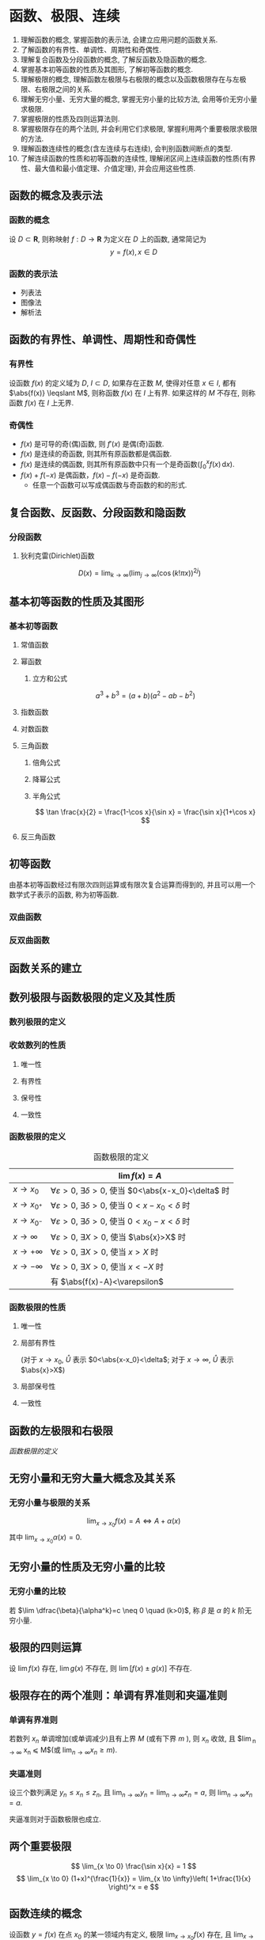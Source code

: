 #+LATEX_HEADER: \usepackage{mathtools, amsthm, booktabs, physics}
#+LATEX_HEADER: \renewcommand\arraystretch{1.5}
#+LATEX_HEADER: \theoremstyle{definition} \newtheorem{definition}{定义}[section]
#+LATEX_HEADER: \theoremstyle{plain} \newtheorem{theorem}{定理}[section]
#+LATEX_HEADER: \theoremstyle{plain} \newtheorem*{deduction}{推论}
#+LATEX_HEADER: \theoremstyle{remark} \newtheorem{remark}{注释}[section]
#+LATEX_HEADER: \DeclareMathOperator{\lcm}{lcm}

#+PROPERTY: ex

* 函数、极限、连续
1. 理解函数的概念, 掌握函数的表示法, 会建立应用问题的函数关系.
2. 了解函数的有界性、单调性、周期性和奇偶性.
3. 理解复合函数及分段函数的概念, 了解反函数及隐函数的概念.
4. 掌握基本初等函数的性质及其图形, 了解初等函数的概念.
5. 理解极限的概念, 理解函数左极限与右极限的概念以及函数极限存在与左极限、右极限之间的关系.
6. 理解无穷小量、无穷大量的概念, 掌握无穷小量的比较方法, 会用等价无穷小量求极限.
7. 掌握极限的性质及四则运算法则.
8. 掌握极限存在的两个法则, 并会利用它们求极限, 掌握利用两个重要极限求极限的方法.
9. 理解函数连续性的概念(含左连续与右连续), 会判别函数间断点的类型.
10. 了解连续函数的性质和初等函数的连续性, 理解闭区间上连续函数的性质(有界性、最大值和最小值定理、介值定理), 并会应用这些性质.

** 函数的概念及表示法
*** 函数的概念
设 $D \subset \mathbf{R}$, 则称映射 $f:D \to \mathbf{R}$ 为定义在 $D$ 上的函数, 通常简记为
\[ y=f(x), x \in D \]

*** 函数的表示法
- 列表法
- 图像法
- 解析法

** 函数的有界性、单调性、周期性和奇偶性
*** 有界性
设函数 $f(x)$ 的定义域为 $D$, $I \subset D$, 如果存在正数 $M$, 使得对任意 $x \in I$, 
都有 $\abs{f(x)} \leqslant M$, 则称函数 $f(x)$ 在 $I$ 上有界. 如果这样的 $M$ 不存在, 
则称函数 $f(x)$ 在 $I$ 上无界.

*** 奇偶性
- $f(x)$ 是可导的奇(偶)函数, 则 $f'(x)$ 是偶(奇)函数.
- $f(x)$ 是连续的奇函数, 则其所有原函数都是偶函数.
- $f(x)$ 是连续的偶函数, 则其所有原函数中只有一个是奇函数($\int_0^x f(x)\,\mathrm{d}x$).
- $f(x)+f(-x)$ 是偶函数，$f(x)-f(-x)$ 是奇函数.
  - 任意一个函数可以写成偶函数与奇函数的和的形式.

** 复合函数、反函数、分段函数和隐函数
*** 分段函数
**** 狄利克雷(Dirichlet)函数
\[ D(x)=\lim _{k \to \infty}\left(\lim _{j \to \infty}(\cos (k ! \pi x))^{2 j}\right) \]

** 基本初等函数的性质及其图形
*** 基本初等函数
**** 常值函数
**** 幂函数
***** 立方和公式
\[ a^3+b^3 = (a+b)(a^2-ab-b^2) \]

**** 指数函数
**** 对数函数
**** 三角函数
\begin{align*}
\sin(A+B) &= \sin(A) \cos(B) + \cos(A) \sin(B) \\
\cos(A+B) &= \cos(A) \cos(B) - \sin(A) \sin(B)
\end{align*}

***** 倍角公式
\begin{align*}
\sin 2x &= 2 \sin x \cos x \\
\cos 2x &= \cos^2 x - \sin^2 x \\
&= 2 \cos^2 x - 1 \\
&= 1 - 2\sin^2 x
\end{align*}

***** 降幂公式
\begin{align*}
\sin^2 x &= \frac{1}{2} (1 - \cos 2x) \\
\cos^2 x &= \frac{1}{2} (1 + \cos 2x)
\end{align*}

***** 半角公式
\[ \tan \frac{x}{2} = \frac{1-\cos x}{\sin x} = \frac{\sin x}{1+\cos x} \]

**** 反三角函数

** 初等函数
由基本初等函数经过有限次四则运算或有限次复合运算而得到的, 并且可以用一个数学式子表示的函数, 称为初等函数.
*** 双曲函数
\begin{align*}
\sinh x &= \frac{e^x-e^{-x}}{2} \\
\cosh x &= \frac{e^x+e^{-x}}{2}
\end{align*}

\begin{align*}
\sinh(x+y) &= \sinh x \cosh y + \cosh x \sinh y \\
\cosh(x+y) &= \cosh x \cosh y + \sinh x \sinh y
\end{align*}

*** 反双曲函数
\begin{align*}
\asin x &= \ln(x+\sqrt{x^2+1}) \qc x \in (- \infty, + \infty) \\
\acos x &= \ln(x+\sqrt{x^2-1}) \qc x \in [1, + \infty) \\
\atan x &= \frac{1}{2} \ln \frac{1+x}{1-x} \qc x \in (-1,1)
\end{align*}

** 函数关系的建立
** 数列极限与函数极限的定义及其性质
*** 数列极限的定义
\begin{definition}
给定数列 ${x_n}$, $a$ 为常数, 如果对于任意 $\varepsilon > 0$, 存在正整数 $N$, 当 $n>N$ 时, 有
\[ \abs{x_n-a} <\varepsilon \]
则称数列 ${x_n}$ 以 $a$ 为极限, 或称数列 ${x_n}$ 收敛于 $a$, 记为
\[ \lim_{n \to \infty} x_n = a \qq{或} x_n \to a (n \to \infty) \]
\end{definition}

*** 收敛数列的性质
**** 唯一性
**** 有界性
**** 保号性
**** 一致性
\begin{theorem}[收敛数列与其子数列的关系]
如果数列 ${x_n}$ 收敛于 $a$, 那么它的任一子数列也收敛, 且极限也是 $a$.
\end{theorem}

*** 函数极限的定义
\begin{definition}
设函数 $f(x)$ 在点 $x_0$ 的某去心邻域内有定义, A 为一个常数, 如果对于任意 $\varepsilon > 0$, 存在 $\delta > 0$,
使得当 $0<\abs{x-x_0}<\delta$ 时, 有 
\[ \abs{f(x)-A}<\varepsilon \]
则称函数 $f(x)$ 当 $x \to x_0$ 时以 $A$ 为极限, 记为
\[ \lim_{x \to x_0} f(x) = A \qq{或} f(x) \to A \quad (x \to x_0) \]
\end{definition}

#+CAPTION: 函数极限的定义
#+ATTR_LATEX: :float nil :booktabs t :center t
|                 | $\lim f(x) = A$                                                              |
|-----------------+------------------------------------------------------------------------------|
| $x \to x_0$     | $\forall \varepsilon >0$, $\exists \delta>0$, 使当 $0<\abs{x-x_0}<\delta$ 时 |
| $x \to x_{0^+}$ | $\forall \varepsilon >0$, $\exists \delta>0$, 使当 $0<x-x_0<\delta$ 时       |
| $x \to x_{0^-}$ | $\forall \varepsilon >0$, $\exists \delta>0$, 使当 $0<x_0-x<\delta$ 时       |
| $x \to \infty$  | $\forall \varepsilon >0$, $\exists X>0$, 使当 $\abs{x}>X$ 时                 |
| $x \to +\infty$ | $\forall \varepsilon >0$, $\exists X>0$, 使当 $x>X$ 时                       |
| $x \to -\infty$ | $\forall \varepsilon >0$, $\exists X>0$, 使当 $x<-X$ 时                      |
|-----------------+------------------------------------------------------------------------------|
|                 | 有 $\abs{f(x)-A}<\varepsilon$                                                |

*** 函数极限的性质
**** 唯一性

**** 局部有界性
\begin{theorem}
若 $\lim f(x) = A$, 则存在 $\mathring{U}$, 在 $\mathring{U}$ 内 $f(x)$ 有界.
\end{theorem}
(对于 $x \to x_0$, $\mathring{U}$ 表示 $0<\abs{x-x_0}<\delta$; 对于 $x \to \infty$, $\mathring{U}$ 表示 $\abs{x}>X$)

**** 局部保号性
\begin{theorem}
若 $\lim f(x) = A>B$, 则存在 $\mathring{U}$, 在 $\mathring{U}$ 内 $f(x)>B$.
\end{theorem}

\begin{deduction}
若存在 $\mathring{U}$, 在 $\mathring{U}$ 内 $f(x) \geqslant B$, 且 $\lim f(x) = A$, 则 $A \geqslant B$.
\end{deduction}

**** 一致性
\begin{theorem}[函数极限与数列极限的关系]
如果极限 $\lim_{x \to x_0}f(x)$ 存在, ${x_n}$ 为函数 $f(x)$ 的定义域内任一收敛于 $x_0$ 的数列,
且满足: $x_n \neq x_0 (n \in N_+)$, 那么相应的函数值数列 ${f(x_n)}$ 必收敛, 且 $\lim_{n \to +\infty} f(x_n) = \lim_{x \to x_0} f(x)$.
\end{theorem}

** 函数的左极限和右极限
[[函数极限的定义]]

** 无穷小量和无穷大量大概念及其关系
*** 无穷小量与极限的关系
\[
\lim_{x \to x_0} f(x) = A \Leftrightarrow A + \alpha(x)
\]
其中 $\lim_{x \to x_0} \alpha(x) = 0$.

** 无穷小量的性质及无穷小量的比较
*** 无穷小量的比较
若 $\lim \dfrac{\beta}{\alpha^k}=c \neq 0 \quad (k>0)$, 称 $\beta$ 是 $\alpha$ 的 $k$ 阶无穷小量.

** 极限的四则运算
设 $\lim f(x)$ 存在, $\lim g(x)$ 不存在, 则 $\lim[f(x) \pm g(x)]$ 不存在.

** 极限存在的两个准则：单调有界准则和夹逼准则
*** 单调有界准则
若数列 ${x_n}$ 单调增加(或单调减少)且有上界 $M$ (或有下界 $m$ ), 则 $x_n$ 收敛,
且 $\lim_{n \to \infty} x_n \leqslant M$(或 $\lim_{n \to \infty} x_n \geqslant m$).

*** 夹逼准则
设三个数列满足 $y_n \leqslant x_n \leqslant z_n$, 且 $\lim_{n \to \infty} y_n = \lim_{n \to \infty} z_n = a$, 则 $\lim_{n \to \infty} x_n = a$.

夹逼准则对于函数极限也成立.

** 两个重要极限
\[ \lim_{x \to 0} \frac{\sin x}{x} = 1 \]
\[ \lim_{x \to 0} (1+x)^{\frac{1}{x}} = \lim_{x \to \infty}\left( 1+\frac{1}{x} \right)^x = e \]

** 函数连续的概念
设函数 $y=f(x)$ 在点 $x_0$ 的某一领域内有定义, 极限 $\lim_{x \to x_0}f(x)$ 存在, 且 $\lim_{x \to x_0}f(x) = f(x_0)$,
则称函数 $y=f(x)$ 在点 $x_0$ 处连续, 并称 $x_0$ 是 $f(x)$ 的连续点.

** 函数间断点的类型
*** 第一类间断点
$f(x_0 + 0)$ 与 $f(x_0 - 0)$ 都存在
- 可去间断点 :: $f(x_0 + 0) = f(x_0 - 0)$
- 跳跃间断点 :: $f(x_0 + 0) \neq f(x_0 - 0)$
*** 第二类间断点
$f(x_0 + 0)$ 与 $f(x_0 - 0)$ 至少有一个不存在
- 无穷间断点 :: $f(x_0 + 0)$ 与 $f(x_0 - 0)$ 至少有一个为 $\infty$
- 振荡间断点 :: $f(x_0 + 0)$ 与 $f(x_0 - 0)$ 至少有一个上下振荡

** 初等函数的连续性
一切初等函数在其定义区间内都连续.

** 闭区间上连续函数的性质
设 $f(x)$ 在 $[a,b]$ 上连续, 则
1. (有界性定理) $f(x)$ 在 $[a,b]$ 上有界.
2. (最值定理) 存在 $\xi_1, \xi_2 \in [a,b]$, 使 \[ f(\xi_1) = M = \max_{x \in [a,b]}f(x), \quad f(\xi_2) = m = \min_{x \in [a,b]} f(x) \]
3. (介值定理) 对于任意 $\mu: m \leqslant \mu \leqslant M$, 存在 $\xi \in [a,b]$, 使 $f(\xi)=\mu$.
特别地, 若 $f(a)f(b)<0$, 则存在 $\xi \in (a,b)$, 使 $f(\xi)=0$.

** *常用极限
\[ \lim _{n\to\infty} \sqrt[n]{a^n_1+a^n_2+\cdots+a^n_m} = \max \qty{a_i} \]

* 一元函数微分学
1. 理解导数和微分的概念, 理解导数与微分的关系, 理解导数的几何意义, 会求平面曲线的切线方程和法线方程, 了解导数的物理意义, 会用导数描述一些物理量, 理解函数的可导性与连续性之间的关系.
2. 掌握导数的四则运算法则和复合函数的求导法则, 掌握基本初等函数的导数公式. 了解微分的四则运算法则和一阶微分形式的不变性, 会求函数的微分.
3. 了解高阶导数的概念, 会求简单函数的高阶导数.
4. 会求分段函数的导数, 会求隐函数和有参数方程所确定的函数以及反函数的导数.
5. 理解并会用罗尔(Rolle)定理、拉格朗日(Lagrange)中值定理和泰勒(Taylor)定理, 了解并会用柯西(Cauchy)中值定理.
6. 掌握用洛必达法则求未定式极限的方法.
7. 理解函数的极值概念, 掌握用导数判断函数的单调性和求函数极值的方法, 掌握函数最大值和最小值的求法及其应用.
8. 会用导数判断函数图形的凹凸性, 会求函数图形的拐点以及水平、铅直和斜渐近线, 会描绘函数的图形.
9. 了解曲率、曲率圆与曲率半径的概念, 会计算曲率和曲率半径.

** 导数和微分的概念
*** 导数的定义
\begin{definition}
设函数 $f(x)$ 在 $U(x_0)$ 内有定义, 若极限
\[ \lim_{\Delta x \to 0} \frac{\Delta y}{\Delta x} = \lim_{\Delta x \to 0} \frac{f(x_0+\Delta x) - f(x_0)}{\Delta x} \]
存在, 则称函数 $f(x)$ 在点 $x=x_0$ 处可导,并称这个极限为 $f(x)$ 在点 $x_0$ 处的导数,
记为 $f'(x_0)$ 或 $\eval{\dv{y}{x}}_{x=x_0}$ 等.
\end{definition}

导数定义的等价形式:
\[
f'(x_0) = \lim_{h \to 0} \frac{f(x_0)+h - f(x_0)}{h} = \lim_{x \to x_0} \frac{f(x) - f(x_0)}{x - x_0}
\]

*** 微分的定义
\begin{definition}
设函数 $f(x)$ 在 $U(x_0)$ 内有定义, $x_0+\Delta x \in U(x_0)$, 如果
\[ \Delta y = f(x_0+\Delta x) - f(x_0) = A \Delta x + o(\Delta x), \]
则称函数 $f(x)$ 在点 $x=x_0$ 处可微,
称 $\dd{y} = A \Delta x$ 为 $f(x)$ 在点 $x=x_0$ 处的微分.
\end{definition}

** 导数的几何意义和物理意义
** 函数的可导性与连续性之间的关系
可导 $\Rightarrow$ 连续

** 平面曲线的切线和法线
** 导数和微分的四则运算
** 基本初等函数的导数
\begin{align*}
  (\arcsin x)' &= \frac{1}{\sqrt{1-x^2}} & (\arctan x)' &= \frac{1}{1+x^2}  \\
  (\arccos x)' &= -\frac{1}{\sqrt{1-x^2}} & (\arccot x)' &= -\frac{1}{1+x^2}
\end{align*}

** 复合函数、反函数、隐函数以及参数方程所确定的函数的微分法
*** 复合函数的导数
\begin{align*}
{f[g(x)]}' &= \dv{\{f[g(x)]\}}{x} \\
f'[g(x)] &= \dv{\{f[g(x)]\}}{[g(x)]}
\end{align*}

** 高阶导数
*** 运算法则
**** 莱布尼茨(Leibniz)公式
\[ (uv)^{(n)} = \sum_{k=0}^n \mathrm{C}_n^k u^{(n-k)} v^{(k)} \]

参考二项式定理(binomial theorem):
\[ (x+y)^n = \sum_{k=0}^n \mathrm{C}_n^k x^{n-k} y^k \]

其中 $\mathrm{C}_n^k = \frac{n!}{k!(n-k)!}$

*** 常用的 $n$ 阶导数公式
\begin{align*}
(\sin x)^{(n)} &= \sin(x+\frac{n \pi}{2}) & \left( \frac{1}{ax+b} \right)^{(n)} &= (-1)^n \frac{a^n n!}{(ax+b)^{n+1}} \\
(\cos x)^{(n)} &= \cos(x+\frac{n \pi}{2}) & [\ln(ax+b)]^{(n)} &= (-1)^{n-1} \frac{a^n (n-1)!}{(ax+b)^n}
\end{align*}

*** 由参数方程所确定的函数的二阶导数
设 $\begin{cases} x=x(t), \\ y=y(t). \end{cases}$ $x(t)$ 和 $y(t)$ 可导, 且 $x'(t) \neq 0$, 则
\[ \dv[2]{y}{x} = \dv{t}(\frac{y'_t}{x'_t}) \dv{t}{x} = \frac{y''_{tt} x'_t - y'_t x''_{tt}}{(x'_t)^3} \]

*** 反函数的二阶导数
设 $y=f(x)$ 二阶可导, 记 $f'(x) = y'_x$, 记其反函数 $x=\varphi(y)$ 的导数 $\varphi'(y) = x'_y \neq 0$, 则有
\[
y''_{xx} = \dv[2]{y}{x} = \dv{\dv{y}{x}}{x}
= \dv{\frac{1}{x'_y}}{y} \dv{y}{x}
= - \frac{x''_{yy}}{(x'_y)^2} \frac{1}{x'_y}
= -\frac{x''_{yy}}{(x'_y)^3}
\]

** 一阶微分形式的不变性
对 $y=f(u)$, 不论 $u$ 是自变量还是中间变量, 均有 $\dd{y} = f'(u) \dd{u}$.

** 微分中值定理
*** 费马(Fermat)定理
\begin{theorem}[费马引理]
设函数 $f(x)$ 在点 $x_0$ 的某领域 $U(x_0)$ 内有定义, 并且在 $x_0$ 处可导, 如果对任意的 $x \in U(x_0)$, 有
$f(x) \leqslant f(x_0)$ (或 $f(x) \geqslant f(x_0)$), 则 $f'(x_0) = 0$.
\end{theorem}

*** 罗尔(Rolle)定理
\begin{theorem}
设 $f(x)$ 在 $[a,b]$ 上连续, 在 $(a,b)$ 内可导, 且 $f(a)=f(b)$, 则存在 $\xi \in (a,b)$, 使
\[ f'(\xi) = 0 \]
\end{theorem}

*** 拉格朗日(Lagrange)中值定理
:PROPERTIES:
:ex:       2018-9
:END:
\begin{theorem}
设 $f(x)$ 在 $[a,b]$ 上连续, 在 $(a,b)$ 内可导, 则存在 $\xi \in (a,b)$, 使
\[ f(b)-f(a) = f'(\xi)(b-a) \]
\end{theorem}

*** 柯西(Cauchy)中值定理
\begin{theorem}
设 $f(x), g(x)$ 在 $[a,b]$ 上连续, 在 $(a,b)$ 内可导, 且 $g'(x) \neq 0$, 则存在 $\xi \in (a,b)$, 使
\[ \frac{f(b)-f(a)}{g(b)-g(a)} = \frac{f'(\xi)}{g'(\xi)} \]
\end{theorem}

*** 泰勒(Taylor)公式                                                :drill:
SCHEDULED: <2019-11-17 Sun>
:PROPERTIES:
:ID:       D9A7C860-C44E-478F-A5B6-95FE36F5A6A1
:DRILL_LAST_INTERVAL: 8.2681
:DRILL_REPEATS_SINCE_FAIL: 3
:DRILL_TOTAL_REPEATS: 4
:DRILL_FAILURE_COUNT: 1
:DRILL_AVERAGE_QUALITY: 2.75
:DRILL_EASE: 2.08
:DRILL_LAST_QUALITY: 3
:DRILL_LAST_REVIEWED: [2019-11-09 Sat 17:45]
:END:
\[ f(x)=\sum_{n=0}^N \frac{f^{(n)}(a)}{n!}(x-a)^n + R_n(x) \]

- 拉格朗日余项 :: $R_n(x)=\frac{f^{(n+1)}(\xi)}{(n+1)!}(x-a)^{n+1}$, $\xi$ 介于 $x$ 和 $a$ 之间.

- 佩亚诺(Peano)余项 :: $R_n(x)=o(x^n)$

#+CAPTION: 几个常用的麦克劳林(Maclaurin)展开式 (省略余项)
#+ATTR_LATEX: :float nil :booktabs t :center t
|    $f(x)$    | $f(0)$ | $f'(0)x$ | $\frac{f''(0)}{2!}x^2$ |   $\frac{f'''(0)}{3!}x^3$   |                    $n^{\mathrm{th}}$                     |
|--------------+--------+----------+------------------------+-----------------------------+----------------------------------------------------------|
|      /       |   <    |          |                        |              >              |                            <                             |
|     <c>      |  <c>   |   <c>    |          <c>           |             <c>             |                           <c>                            |
|    $e^x$     |  $1$   |   $x$    |   $\frac{1}{2!}x^2$    |      $\frac{1}{3!}x^3$      |                    $\frac{1}{n!}x^n$                     |
|  $\cos{x}$   |  $1$   |          |   $-\frac{1}{2!}x^2$   |                             |              $(-1)^n\frac{1}{(2n)!}x^{2n}$               |
|  $\sin{x}$   |        |   $x$    |                        |     $-\frac{1}{3!}x^3$      |          $(-1)^{n-1}\frac{1}{(2n-1)!}x^{2n-1}$           |
| $\arcsin{x}$ |        |   $x$    |                        |      $\frac{1}{3!}x^3$      |               $\frac{1}{(2n-1)!}x^{2n-1}$                |
|  $\tan{x}$   |        |   $x$    |                        |      $\frac{1}{3}x^3$       | $(-1)^{n-1}\frac{2^{2n}(2^{2n}-1)B_{2n}}{(2n)!}x^{2n-1}$ |
| $\arctan{x}$ |        |   $x$    |                        |      $-\frac{1}{3}x^3$      |              $(-1)^n\frac{1}{2n-1}x^{2n-1}$              |
|  $\ln(1+x)$  |        |   $x$    |   $-\frac{1}{2}x^2$    |      $\frac{1}{3}x^3$       |                $(-1)^{n-1}\frac{1}{n}x^n$                |
|  $(1+x)^m$   |  $1$   |   $mx$   | $\frac{m(m-1)}{2!}x^2$ | $\frac{m(m-1)(m-2)}{3!}x^3$ |            $\frac{m(m-1)\dots(m-n+1)}{n!}x^n$            |

[[http://mathworld.wolfram.com/MaclaurinSeries.html][其他公式查询]]

** 洛必达(L' Hospital)法则
设在自变量的同一变化过程中, $\lim f(x) = 0 (\text{或} \infty)$, $\lim g(x) = 0 (\text{或} \infty)$,
且 $f(x), g(x)$ 可导, $g'(x) \neq 0$, $\lim \frac{f'(x)}{g'(x)} = A (\text{或} \infty)$, 则
\[ \lim \frac{f(x)}{g(x)} = \lim \frac{f'(x)}{g'(x)} = A (\text{或} \infty) \]
** 函数单调性的判别
** 函数的极值
*** 函数取得极值的条件                                              :drill:
SCHEDULED: <2019-11-13 Wed>
:PROPERTIES:
:ID:       876376B1-A998-4BCB-9DAF-BAD1B61734A3
:DRILL_LAST_INTERVAL: 3.725
:DRILL_REPEATS_SINCE_FAIL: 2
:DRILL_TOTAL_REPEATS: 3
:DRILL_FAILURE_COUNT: 1
:DRILL_AVERAGE_QUALITY: 2.667
:DRILL_EASE: 2.22
:DRILL_LAST_QUALITY: 3
:DRILL_LAST_REVIEWED: [2019-11-09 Sat 23:39]
:END:

- 必要条件 :: 设 $f(x)$ 在点 $x_0$ 处取得极值, 且 $f'(x_0)$ 存在, 则 $f'(x_0)=0$.

- 第一充分条件 :: 设 $f(x)$ 在点 $x_0$ 处连续, 在 $\mathring{U}(x_0)$ 内可导.
  1. 若在 $x_0$ 的左侧邻域内 $f'(x)>0$, 右侧邻域内 $f'(x)<0$, 则 $f(x_0)$ 为极大值.
  2. 若在 $x_0$ 的左侧邻域内 $f'(x)<0$, 右侧邻域内 $f'(x)>0$, 则 $f(x_0)$ 为极小值.
  3. 若 $x \in \mathring{U}(x_0)$ 时, $f'(x)$ 的符号保持不变, 则 $f(x)$ 在 $x_0$ 处没有极值.

- 第二充分条件 :: 设 $f(x)$ 在点 $x_0$ 处 $n$ 阶可导, 且 
  \[ f'(x_0) = f''(x_0) = \cdots = f^{(n-1)}(x_0) = 0, f^{(n)}(x_0) \neq 0 (n \geqslant 2) \]
  1. 若 $n$ 为偶数, 且 $f^{(n)}(x_0)<0$, 则 $f(x_0)$ 为极大值.
  2. 若 $n$ 为偶数, 且 $f^{(n)}(x_0)>0$, 则 $f(x_0)$ 为极小值.
  3. 若 $n$ 为奇数, 则 $f(x_0)$ 不是极值.

** 函数图形的凹凸性、拐点及渐近线
*** 拐点的判别方法                                                  :drill:
SCHEDULED: <2019-11-13 Wed>
:PROPERTIES:
:ID:       605F18CB-C0FA-4A1C-B855-6943C07061A8
:DRILL_LAST_INTERVAL: 3.725
:DRILL_REPEATS_SINCE_FAIL: 2
:DRILL_TOTAL_REPEATS: 3
:DRILL_FAILURE_COUNT: 1
:DRILL_AVERAGE_QUALITY: 2.667
:DRILL_EASE: 2.22
:DRILL_LAST_QUALITY: 3
:DRILL_LAST_REVIEWED: [2019-11-09 Sat 23:39]
:END:

- 必要条件 :: 设 $(x_0, f(x_0))$ 是曲线 $y=f(x)$ 的拐点, 且 $f''(x)$ 存在, 则 $f''(x_0)=0$.

- 第一充分条件 :: 设 $f(x)$ 在点 $x_0$ 处连续, 在 $\mathring{U}(x_0)$ 内二阶可导.
  若在点 $x_0$ 的左右邻域内 $f''(x)$ 反号, 则 $(x_0, f(x_0))$ 是曲线 $y=f(x)$ 的拐点.

- 第二充分条件 :: 设 $f(x)$ 在点 $x_0$ 处 $n$ 阶可导, $n \geqslant 2$, $n$ 为奇数, 且
  \[ f''(x_0) = \cdots = f^{(n-1)}(x_0) = 0, f^{(n)}(x_0) \neq 0 \]
  则 $(x_0, f(x_0))$ 是曲线 $y=f(x)$ 的拐点.

*** 曲线的渐近线
- 水平渐近线 :: 若 $\lim_{x \to \pm \infty} f(x) = a$, 则 $y=a$ 是曲线 $y=f(x)$ 的水平渐近线.
- 铅直渐近线 :: 若 $\lim_{x \to x_0^{\pm}} f(x) = \infty$, 则 $x=x_0$ 是曲线 $y=f(x)$ 的铅直渐近线.
- 斜渐近线 :: $y=ax+b$ 是曲线 $y=f(x)$ 的斜渐近线当且仅当
  \[ \lim_{x \to \pm \infty} \frac{f(x)}{x} = a, \lim_{x \to \pm \infty} [f(x) - ax] = b \]

** 函数图形的描绘
** 函数的最大值与最小值
设 $f(x)$ 在 $[a,b]$ 上连续, 可用如下步骤求 $f(x)$ 在 $[a,b]$ 上的最值:
1. 求出 $f(x)$ 在 $(a,b)$ 内的驻点和不可导点, 并计算相应的函数值
2. 求出 $f(x)$ 在区间端点的函数值
3. 比较 1. 和 2. 中的函数值, 最大者为最大值, 最小者为最小值.

** 弧微分
\[
\dd{s} = \sqrt{1+y'^2} \dd{x}
\]

** 曲率的概念                                                        :drill:
SCHEDULED: <2019-11-13 Wed>
:PROPERTIES:
:ID:       07E4421C-D08B-49B1-9F66-BE9FAFBE35B7
:ex:       2018-12
:DRILL_LAST_INTERVAL: 3.86
:DRILL_REPEATS_SINCE_FAIL: 2
:DRILL_TOTAL_REPEATS: 1
:DRILL_FAILURE_COUNT: 0
:DRILL_AVERAGE_QUALITY: 3.0
:DRILL_EASE: 2.36
:DRILL_LAST_QUALITY: 3
:DRILL_LAST_REVIEWED: [2019-11-09 Sat 23:38]
:END:
\[
K = \lim_{\Delta s \to 0} \abs{\frac{\Delta \alpha}{\Delta s}} = \abs{\dv{\alpha}{s}} 
= \frac{\frac{\Delta s}{a}}{\Delta s} = \frac{1}{a}
\]

由 $\tan \alpha = y'$, 所以 \[ \sec^2 \alpha \dv{\alpha}{x} = y'' \]
\[ \dv{\alpha}{x} = \frac{y''}{1+\tan^2 \alpha} = \frac{y''}{1+y'^2} \]

\[ K = \abs{\dv{\alpha}{s}} = \abs{\frac{\dv{\alpha}{x}}{\dv{s}{x}}} = \frac{\abs{y''}}{(1+y'^2)^{\frac{3}{2}}} \]

设曲线由参数方程 $\begin{cases} x=\varphi(t), \\ y=\psi(t). \end{cases}$ 给出, 
则可利用[[由参数方程所确定的函数的二阶导数][由参数方程所确定的函数的求导法]], 求出 $y'_x$ 和 $y''_x$, 代入上式得
\[ K = \frac{\abs{\psi''(t) \varphi'(t) - \psi'(t) \varphi''(t)}}{[\varphi'^2(t) + \psi'^2(t)]^{\frac{3}{2}}} \]

** 曲率圆与曲率半径
- 曲率半径 :: \[ \rho = \frac{1}{K} \]
- 曲率圆 ::
\[
(X-\alpha )^{2}+(Y-\beta )^{2}=R^{2} \qlet
\alpha =x-\dfrac {y'(1+y'^{2})}{y''} \qc
\beta =y+\dfrac {1+y'^{2}}{y''}
\]

** *微分学的应用
*** 零点问题
*** 微分不等式
**** 经典不等式                                                    :drill:
SCHEDULED: <2019-10-25 Fri>
:PROPERTIES:
:ID:       72968982-AF73-46DF-9875-68AEDB59BBD3
:DRILL_LAST_INTERVAL: 3.86
:DRILL_REPEATS_SINCE_FAIL: 2
:DRILL_TOTAL_REPEATS: 1
:DRILL_FAILURE_COUNT: 0
:DRILL_AVERAGE_QUALITY: 3.0
:DRILL_EASE: 2.36
:DRILL_LAST_QUALITY: 3
:DRILL_LAST_REVIEWED: [2019-10-21 Mon 19:36]
:END:
***** 绝对值不等式
\[ ||a|-|b|| \leqslant |a \pm b| \leqslant |a|+|b| \]

***** 均值不等式
\[
\frac{n}{\sum\limits_{i=1}^{n} \frac{1}{x_{i}}} \leqslant
\sqrt[n]{\prod_{i=1}^{n} x_{i}} \leqslant
\frac{\sum\limits_{i=1}^{n} x_{i}}{n} \leqslant
\sqrt{\frac{\sum\limits_{i=1}^{n} x_{i}^{2}}{n}}
\]

***** 三角函数
\begin{align*}
\sin x &< x < \tan x  \quad (0<x<\frac{\pi}{2}) \\
\arctan x &\leqslant x \leqslant \arcsin x \quad (0 \leqslant x \leqslant 1)
\end{align*}

***** 幂指函数
\begin{align*}
\ln x + 1 \leqslant x \leqslant e^x -1 \quad (\forall x)
\end{align*}

* 一元函数积分学 
1. 理解原函数的概念, 理解不定积分和定积分的概念
2. 掌握不定积分的基本公式, 掌握不定积分和定积分的性质及定积分中值定理, 掌握换元积分法与分部积分法.
3. 会求有理函数、三角函数有理式和简单无理函数的积分.
4. 理解积分上限的函数, 会求它的导数, 掌握牛顿-莱布尼茨公式.
5. 了解反常积分的概念, 会计算反常积分.
6. 掌握用定积分表达和计算一些几何量与物理量(平面图形的面积、平面曲线的弧长、旋转体的体积及侧面积、平行截面面积为已知的立体体积、功、引力、压力、质心、形心等)及函数平均值.

** 原函数和不定积分的概念
*** 原函数
对于函数 $f(x)$ 和可导函数 $F(x)$, 如果对 $[a,b]$ 上任何一点 $x$, 有 $F'(x) = f(x)$, 则称 $F(x)$ 为 $f(x)$ 在 $[a,b]$ 上的一个原函数.

*** 不定积分
如果 $F(x)$ 是 $f(x)$ 的一个原函数, 则 $F(x) + C$ 是 $f(x)$ 的全体原函数, 并叫做 $f(x)$ 的不定积分, 记作 $\int f(x) \dd{x}$, 即
\[ \int f(x) \dd{x} = F(x) + C \]
其中 $C$ 为任意常数.

** 不定积分的基本性质
** 基本积分公式                                                      :drill:
SCHEDULED: <2019-11-16 Sat>
:PROPERTIES:
:ID:       71C7C97E-0D98-4DD1-AC07-84AE299ED19B
:DRILL_LAST_INTERVAL: 7.2259
:DRILL_REPEATS_SINCE_FAIL: 3
:DRILL_TOTAL_REPEATS: 8
:DRILL_FAILURE_COUNT: 3
:DRILL_AVERAGE_QUALITY: 2.5
:DRILL_EASE: 1.8
:DRILL_LAST_QUALITY: 3
:DRILL_LAST_REVIEWED: [2019-11-09 Sat 17:52]
:END:
\begin{align*}
  \int \sec x \dd{x} &= \ln \abs{\sec x+\tan x} + C & \int \sec ^{2} x \dd{x} &= \tan x+C \\
  \int \csc x \dd{x} &= \ln \abs{\csc x-\cot x} + C & \int \csc ^{2} x \dd{x} &= -\cot x+C \\
\\
  \int \frac{1}{\sqrt{a^2-x^2}} \dd{x} &= \arcsin \frac{x}{a} + C & \int \frac{1}{a^2-x^2} \dd{x} &= \frac{1}{2a} \ln \frac{a+x}{a-x} + C \\
  \int \frac{1}{\sqrt{x^2-a^2}} \dd{x} &= \ln \abs{x+\sqrt{x^2-a^2}} + C & \int \frac{1}{x^2-a^2} \dd{x} &= \frac{1}{2a} \ln \abs{\frac{x-a}{x+a}} + C \\
  \int \frac{1}{\sqrt{x^2+a^2}} \dd{x} &= \ln(x+\sqrt{x^2+a^2}) + C & \int \frac{1}{a^2+x^2} \dd{x} &= \frac{1}{a} \arctan \frac{x}{a} + C \\
\\
  \int \sqrt{a^2-x^2} \dd{x} &= \frac{x}{2} \sqrt{a^2-x^2} + \frac{a^2}{2} \arcsin \frac{x}{a} + C \\
  \int \sqrt{x^2 \pm a^2} \dd{x} &= \frac{x}{2} \sqrt{x^2 \pm a^2} + \frac{a^2}{2} \ln \abs{x+\sqrt{x^2 \pm a^2}} + C
\end{align*}

** 定积分的概念和基本性质
*** 定积分(黎曼 Riemann 积分)的定义
设有常数 $I$, 如果对于任意 $\varepsilon > 0$, 总存在 $\delta >0$, 使得对于区间 $[a,b]$ 的任何分法, 不论 $\xi_i$ 在 $[x_{i-1}, x_i]$ 中怎样选取,
只要 $\lambda = \max \qty{\Delta x_i} < \delta$, 总有
\[ \abs{\sum_{i=1}^n f(\xi_i)\Delta x_i - I} < \varepsilon \]
成立, 那么称 $I$ 是 $f(x)$ 在区间 $[a,b]$ 上的定积分, 记作 $\int_a^b f(x) \dd{x}$, 即
\[ \int_a^b f(x) \dd{x} = I = \lim_{\lambda \to 0} \sum_{i=1}^n f(\xi_i)\Delta x_i \]

*** 可积的条件
- 必要条件 :: 若 $f(x)$ 在 $[a,b]$ 上可积, 则 $f(x)$ 在 $[a,b]$ 上一定有界.
- 第一充分条件 :: 设 $f(x)$ 在 $[a,b]$ 上连续, 则 $f(x)$ 在 $[a,b]$ 上可积.
- 第二充分条件 :: 设 $f(x)$ 在 $[a,b]$ 上有界, 且仅有有限个第一类间断点, 则 $f(x)$ 在 $[a,b]$ 上可积.
- 第三充分条件 :: 设 $f(x)$ 在 $[a,b]$ 上单调有界, 则 $f(x)$ 在 $[a,b]$ 上可积.

*** 定积分的性质
**** 定积分的线性性质
**** 定积分的可加性
**** 定积分的保号性
\begin{theorem}
如果在区间 $[a,b]$ 上 $f(x) \geqslant 0$, 那么
\[ \int_a^b f(x) \dd{x} \geqslant 0 \quad (a<b) \]
\end{theorem}

\begin{deduction}
如果在区间 $[a,b]$ 上 $f(x) \leqslant g(x)$, 那么
\[ \int_a^b f(x) \dd{x} \leqslant \int_a^b g(x) \dd{x} \quad (a<b) \]
\end{deduction}

\begin{deduction}
\[
\abs{\int_a^b f(x) \dd{x}} \leqslant \int_a^b \abs{f(x)} \dd{x} \quad (a<b)
\]
\end{deduction}

**** 定积分的估值定理
\begin{theorem}
设 $M$ 及 $m$ 分别是函数 $f(x)$ 在区间 $[a,b]$ 上的最大值及最小值, 则
\[ m(b-a) \leqslant \int_a^b f(x) \dd{x} \leqslant M(b-a) \quad (a<b) \]
\end{theorem}

** 定积分中值定理
\begin{theorem}
如果函数 $f(x)$ 在积分区间 $[a,b]$ 上连续, 那么在 $[a,b]$ 上至少存在一个点 $\xi$, 使得
\[ \int_a^b f(x) \dd{x} = f(\xi)(b-a) \quad (a \leqslant \xi \leqslant b) \]
\end{theorem}

\begin{deduction}
设 $f(x)$ 在 $[a,b]$ 上连续, $g(x)$ 在 $[a,b]$ 上可积且不变号, 则存在 $\xi \in [a,b]$, 使得
\[ \int_a^b f(x)g(x) \dd{x} = f(\xi) \int_a^b g(x) \dd{x} \]
\end{deduction}

** 积分上限的函数及其导数
\begin{theorem}[原函数存在定理]
设函数 $f(x)$ 在区间 $[a,b]$ 上连续, 则积分上限的函数 $F(x) = \int_a^x f(t) \dd{t}$ 在 $[a,b]$ 上可导, 且
\[ F'(x) = \dv{x} \int_a^x f(t) \dd{t} = f(x) \]
即 $F(x)$ 是 $f(x)$ 在 $[a,b]$ 上的一个原函数.
\end{theorem}

\[
\qty[\int_{v(x)}^{u(x)} f(t) \dd{t}]' = f[u(x)]u'(x) - f[v(x)]v'(x)
\]

** 牛顿-莱布尼兹(Newton-Leibniz)公式
\begin{theorem}
若函数 $f(x)$ 在 $[a,b]$ 上可积, $F(x)$ 为 $f(x)$ 的一个原函数, 则
\[ \int_a^b f(x) \dd{x} = \eval{F(x)}_a^b = F(b) - F(a) \]
\end{theorem}

** 不定积分和定积分的换元积分法与分部积分法
*** 第一类换元积分法(凑微分法)
*** 第二类换元积分法
常用的换元公式:
1. $\int R(x;\sqrt{a^2+x^2}) \dd{x}$, 令 $x=a \tan u$ 或 $x=a \cot u$.
2. $\int R(x;\sqrt{a^2-x^2}) \dd{x}$, 令 $x=a \sin u$ 或 $x=a \cos u$.
3. $\int R(x;\sqrt{x^2-a^2}) \dd{x}$, 令 $x=a \sec u$ 或 $x=a \csc u$.
4. $\int R(x;\sqrt[n]{ax+b}) \dd{x}$, 令 $u=\sqrt[n]{ax+b}$.
5. $\int R(x;\sqrt[m]{x}\sqrt[n]{x}) \dd{x}$, 令 $u=\sqrt[k]{x}$, $k=\lcm(m,n)$.
6. $\int R(x;\sqrt{ax^2+bx+c}) \dd{x}$, 配方.

*** 分部积分法
:PROPERTIES:
:ex:       2018-15
:END:
设 $u=u(x)$, $v=v(x)$ 均有连续的导数, 则
\[ \int u \dd{v} = uv -\int v \dd{u} \]

** 有理函数、三角函数的有理式和简单无理函数的积分
*** 有理函数积分
1. 看分子分母最高项的次数, 如有必要请做除法.
2. 对分母进行因式分解. 使用二次公式或 _猜想一个根, 然后再做除法_ .
3. 分部. (分部仅由分母决定)
   - 线性式 $(x+a)$ :: \[ \frac{A}{x+a} \]
   - 线性式的平方 $(x+a)^2$ :: \[ \frac{A}{(x+a)^2} + \frac{B}{x+a} \] 高阶可递推得之.
   - 二次多项式 $(x^2+ax+b)$ :: \[ \frac{Ax+B}{x^2+ax+b} \]
   
   被积函数 = 分部
4. 计算常数的值. 
   - 换掉 $x$ 的值.
   - 系数相等法.
5. 求解分母为线性项次幂的积分.
   - 对数形式.
   - 线性项的负次幂.
6. 对分母是二次函数的被积函数求积分.
   - [[第一类换元积分法(凑微分法)][凑微分法]]
   - 先配方, 然后换元, 分解为两个积分
     1. 对数函数
     2. 反正切函数

*** 三角函数有理式积分
**** 万能代换
\begin{gather*}
t = \tan \frac{x}{2} \\
\sin x = \frac{2t}{1+t^2} \qc \cos x = \frac{1-t^2}{1+t^2} \qc \dd{x} = \frac{2 \dd{t}}{1+t^2}
\end{gather*}

*** 简单无理数积分
**** 变量代换使有理化
** *关于定积分的几个重要结论
*** 利用圆的面积
\[ \int_0^a \sqrt{a^2 - x^2} \dd{x} = \frac{1}{4} \pi a^2 \]

*** 利用奇函数/偶函数的对称性
\begin{equation*}
\int_{-a}^a f(x) \dd{x} =
\begin{cases}
0 & f \text{为奇函数}, \\
2 \int_0^a f(x) \dd{x} & f \text{为偶函数}, \\
\int_{-a}^a \frac{f(x)+f(-x)}{2} & f \text{非奇非偶}.
\end{cases}
\end{equation*}

*** 利用函数的周期性
\begin{align*}
\int_a^{a+T} f(x) \dd{x} &= \int_0^T f(x) \dd{x} \\
\int_a^{a+nT} f(x) \dd{x} &= n \int_0^T f(x) \dd{x}, n \in \mathbf{N}.
\end{align*}

*** 区间再现公式
\[ \int_a^b f(x) \dd{x} = \int_a^b f(a+b-x) \dd{x} \]

\[ \int_0^{\pi} xf(\sin x) \dd{x} = \frac{\pi}{2} \int_0^{\pi} f(\sin x) \dd{x} \]

*** 华里士(Wallis)公式
\[ \lim _{n \to +\infty}\left(\frac{(2n)!!}{(2n-1)!!}\right)^2 \frac{1}{2n+1}=\frac{\pi}{2} \]

*** 点火公式
\begin{equation*}
I_n = \int_0^{\frac{\pi}{2}} \sin^n x \dd{x} = \int_0^{\frac{\pi}{2}} \cos^n x \dd{x} = 
\begin{cases}
\frac{n-1}{n} \cdot \frac{n-3}{n-2} \cdot \cdots \cdot \frac{4}{5} \cdot \frac{2}{3} \cdot 1 & n=2k+1, \\
\frac{n-1}{n} \cdot \frac{n-3}{n-2} \cdot \cdots \cdot \frac{3}{4} \cdot \frac{1}{2} \cdot \frac{\pi}{2} & n=2k,
\end{cases}
k \in \mathbf{N}.
\end{equation*}

\[ I_n = \frac{n-1}{n} I_{n-2} \]

\[ \int_0^{\frac{\pi}{4}} \sin x \dd{x} = 1 - \frac{\sqrt{2}}{2} \]

\[ \int_0^{\frac{\pi}{2}} f(\sin x, \cos x) \dd{x} = \int_0^{\frac{\pi}{2}} f(\cos x, \sin x) \dd{x} \]

\begin{align*}
\int_0^{\pi} \sin^n x \dd{x} &= 2 I_n
\\
\int_0^{\pi} \cos^n x \dd{x} &= 
\begin{cases}
0 & n=2k-1, \\
2 I_n & n=2k,
\end{cases}
k \in \mathbf{N}^*.
\\
\int_0^{2\pi} \sin^n x \dd{x} &= \int_0^{2\pi} \cos^n x \dd{x} = 
\begin{cases}
0 & n=2k-1, \\
4 I_n & n=2k,
\end{cases}
k \in \mathbf{N}^*.
\end{align*}

** 反常(广义)积分
*** 常用的反常积分
\begin{align*}
\int_1^{+\infty} \frac{1}{x^p} \dd{x} &=
\begin{cases}
\frac{1}{p-1} & p > 1, \\
+\infty & p \leqslant 1.
\end{cases}
&
\int_a^{+\infty} \frac{\dd{x}}{x(\ln x)^p} &=
\begin{cases}
\frac{1}{p-1}(\ln a)^{1-p} & p > 1, \\
+\infty & p \leqslant 1,
\end{cases}
\qq{其中} a>1.
\\
\int_0^1 \frac{1}{x^q} \dd{x} &=
\begin{cases}
\frac{1}{1-q} & 0<q<1, \\
\infty & q \geqslant 1.
\end{cases}
&
\int_a^b \frac{1}{(x-a)^q} \dd{x} = \int_a^b \frac{1}{(b-x)^q} &=
\begin{cases}
\frac{(b-a)^{1-q}}{1-q} & 0<q<1, \\
\infty & q \geqslant 1.
\end{cases}
\end{align*}
# align 环境不能有空行, 否则会被识别为新的片段

\[ \int_0^{+\infty} \frac{\sin x}{x} \dd{x} = \frac{\pi}{2} \]

*** $\Gamma$ 函数
\[ \Gamma(s) = \int_0^{+\infty} e^{-x} x^{s-1} \dd{x} \quad (s>0)\]
- 递推公式 :: \[ \Gamma(s+1) = s\Gamma(s) \quad (s>0) \]
- 趋向 :: \[ \Gamma(s) \to +\infty \quad (s \to 0^+) \]
- 余元公式 :: \[ \Gamma(s) \Gamma(1-s) = \frac{\pi}{\sin \pi s} \quad (0<s<1) \]
- 常用公式 :: \[ \int_0^{+\infty} e^{-x^2} \dd{x} = \frac{\sqrt{\pi}}{2} \]

** 定积分的应用
*** 微元法
*** 平面图形的面积
- 直角坐标系 ::
- 极坐标系 ::
  \[ S = \frac{1}{2} \int_{\alpha}^{\beta} \varphi^2(\theta) \dd{\theta} \]
  \[ S_{\text{扇}} = \frac{1}{2} l r \qc l = \theta r \]

*** 平面曲线的弧长                                                  :drill:
SCHEDULED: <2019-11-13 Wed>
:PROPERTIES:
:ID:       9C014614-CE14-4FF1-9658-A1AF8452AFBF
:DRILL_LAST_INTERVAL: 3.86
:DRILL_REPEATS_SINCE_FAIL: 2
:DRILL_TOTAL_REPEATS: 2
:DRILL_FAILURE_COUNT: 1
:DRILL_AVERAGE_QUALITY: 2.5
:DRILL_EASE: 2.36
:DRILL_LAST_QUALITY: 3
:DRILL_LAST_REVIEWED: [2019-11-09 Sat 23:47]
:END:
- 参数方程 ::
  若曲线 $L$ 的方程为 $\begin{cases} x=x(t), \\ y=y(t),\end{cases} \alpha \leqslant t \leqslant \beta$,
  则 $L$ 的弧长为 \[ s = \int_{\alpha}^{\beta} \sqrt{x'^2(t) + y'^2(t)} \dd{t} \]

- 直角坐标系 ::
  若曲线 $L$ 的方程为 $y=y(x) \qc a \leqslant x \leqslant b$,
  则 $L$ 的弧长为 \[ s = \int_a^b \sqrt{1 + y'^2} \dd{x} \]

- 极坐标系 ::
  若曲线 $L$ 的方程为 $r=r(\theta) \qc \alpha \leqslant \theta \leqslant \beta$,
  则 $L$ 的弧长为
  \[ s = \int_{\alpha}^{\beta} \sqrt{r^2(\theta) + r'^2(\theta)} \dd{\theta} \]

*** 旋转体的体积及侧面积                                            :drill:
SCHEDULED: <2019-11-13 Wed>
:PROPERTIES:
:ID:       41779024-1123-4F7D-9130-0996B2F68443
:DRILL_LAST_INTERVAL: 3.86
:DRILL_REPEATS_SINCE_FAIL: 2
:DRILL_TOTAL_REPEATS: 2
:DRILL_FAILURE_COUNT: 1
:DRILL_AVERAGE_QUALITY: 2.5
:DRILL_EASE: 2.36
:DRILL_LAST_QUALITY: 3
:DRILL_LAST_REVIEWED: [2019-11-09 Sat 23:47]
:END:
- 由曲线 $y=f(x)$ 与直线 $y=0, x=a, x=b (a<b)$ 所围成的平面图形绕 $x$ 轴旋转一周, 生成旋转体的体积和侧面积分别为
  \[ V_x = \pi \int_a^b f^2(x) \dd{x}, S_x = 2\pi \int_a^b f(x) \sqrt{1+f'^2(x)} \dd{x} \]

- 设 $f(x)$ 在区间 $[a,b]$ 上连续, 且 $f(x)$ 非负, $a>0$, 则曲线 $y=f(x)$ 与直线 $x=a, x=b$ 及 $x$ 轴所围成的平面图形绕 $y$ 轴旋转所得旋转体体积为
  \[ V = 2\pi \int_a^b xf(x) \dd{x} \]

*** 平行截面面积为已知的立体体积
\[ V = \int_a^b S(x) \dd{x} \]

*** 函数的平均值
\[ \bar{y} = \frac{1}{b-a} \int_a^b f(x) \dd{x} \]

* 多元函数微分学
1. 了解多元函数的概念, 了解二元函数的几何意义.
2. 了解二元函数的极限与连续的概念, 了解有界闭区域上二元连续函数的性质.
3. 了解多元函数偏导数和全微分的概念, 会求多元复合函数一阶、二阶偏导数, 会求全微分, 了解隐函数存在定理, 会求多元隐函数的偏导数.
4. 了解多元函数极值和条件极值的概念, 掌握多元函数极值存在的必要条件, 了解二元函数极值存在的充分条件, 会求二元函数的极值, 会用拉格朗日乘数法求条件极值, 会求简单多元函数的最大值和最小值, 并会解决一些简单的应用问题.

** 多元函数的概念
设 $D \subset \mathbf{R}^n \neq \emptyset$, 称映射 $f: D \to \mathbf{R}$ 为定义在 $D$ 上的 $n$ 元函数, 通常记为
\[ u = f(x_1, x_2, \cdots, x_n), (x_1, x_2, \cdots, x_n) \in D \]

** 二元函数的几何意义
二元函数 $z=f(x,y)$ 在几何上一般表示空间直角坐标系中的一个曲面.

** 二元函数的极限与连续的概念
*** 二元函数极限的定义
设函数 $z=f(x,y)$ 在点 $(x_0,y_0)$ 的某去心邻域内有定义, $A$ 为常数. 如果对于任意 $\varepsilon > 0$, 存在 $\delta > 0$,
当 $0<\sqrt{(x-x_0)^2 + (y-y_0)^2}<\delta$ 时, 有 $\abs{f(x,y)-A} < \varepsilon$, 则称函数 $z=f(x,y)$ 当 $(x,y)$ 趋于 $(x_0, y_0)$ 时,
以 $A$ 为极限, 记作 \[ \lim_{(x,y) \to (x_0,y_0)} f(x,y) = A \]

*** 二元函数的连续性
设函数 $z=f(x,y)$ 在点 $P_0(x_0, y_0)$ 的某领域内有定义, 若 $\lim_{(x,y) \to (x_0,y_0)} f(x,y) = f(x_0, y_0)$,
则称函数 $z=f(x,y)$ 在点 $P_0(x_0, y_0)$ 处连续.

** 有界闭区域上二元连续函数的性质
设 $z=f(x,y)$ 在有界闭区域 $D$ 上连续, 则
1. (有界性定理) $f(x,y)$ 在 $D$ 上有界.
2. (最值定理) $f(x,y)$ 在 $D$ 上必取得最大值 $M$ 和最小值 $m$, 即 \[ m \leqslant f(x,y) \leqslant M \]
3. (介值定理) 若 $m \leqslant c \leqslant M$, 存在 $(\xi, \eta) \in D$, 使 $f(\xi, \eta)=c$.

** 多元函数的偏导数和全微分
*** 全微分
如果函数 $z=f(x,y)$ 在点 $(x,y)$ 处的全增量 $\Delta z = f(x+\Delta x, y+\Delta y) - f(x,y)$ 可以表示为
\[ \Delta z = A \Delta x + B \Delta y + o(\rho) \]
其中 $A,B$ 不依赖于 $\Delta x, \Delta y$, 而仅与 $x,y$ 有关, $\rho = \sqrt{(\Delta x)^2 + (\Delta y)^2}$, 则称函数 $z=f(x,y)$ 在点 $(x,y)$
处可微, 称 $A\Delta x+B \Delta y$ 为函数 $z=f(x,y)$ 处的全微分, 记作 $\dd{z}$.

*** 可微的条件
- 必要条件 :: 如果函数 $z=f(x,y)$ 在点 $(x,y)$ 处可微, 则偏导数 $\pdv{z}{x}, \pdv{z}{y}$ 都存在, 且 $\dd{z} = \pdv{z}{x}\dd{x} + \pdv{z}{y}\dd{y}$.
- 充分条件 :: 如果函数 $z=f(x,y)$ 的偏导数 $\pdv{z}{x}, \pdv{z}{y}$ 在点 $(x,y)$ 处连续, 则函数在该点可微.

** 多元复合函数、隐函数的求导法
*** 隐函数求导法则
- 对于由方程 $F(x,y) = 0$ 确定的隐函数 $y=f(x)$, 当 $F'_y(x,y) \neq 0$ 时, 有
\[ \dv{y}{x} = -\frac{F'_x}{F'_y} \]

- 对于由方程 $F(x,y,z)=0$ 确定的隐函数 $z=f(x,y)$, 当 $F'_z(x,y,z) \neq 0$ 时, 有
\[ \pdv{z}{x} = -\frac{F'_x}{F'_z}, \pdv{z}{y} = -\frac{F'_y}{F'_z} \]

- 对于由方程组 $\begin{cases} F(x,y,u,v)=0, \\ G(x,y,u,v)=0, \end{cases}$ 确定的隐函数 $\begin{cases} u=u(x), \\ v=v(x),\end{cases}$ 
当雅可比(Jacobi) 式 \[ J = \pdv{(F,G)}{(u,v)} = \mdet{F'_u & F'_v \\ G'_u & G'_v} \neq 0 \] 时, 有
\[ 
\pdv{u}{x} = -\frac{1}{J} \pdv{(F,G)}{(x,v)} 
= -\frac{\pdv{(F,G)}{(x,v)}}{\pdv{(F,G)}{(u,v)}} 
= -\frac{\mdet{F'_x & F'_v \\ G'_x & G'_v}}{\mdet{F'_u & F'_v \\ G'_u & G'_v}}
\]

$\pdv{u}{y}, \pdv{v}{x}, \pdv{v}{y}$ 可类似得出.

** 二阶偏导数
$\pdv{z}{x}{y}, \pdv{z}{y}{x}$ 为 $z=f(x,y)$ 的两个混合二阶偏导数. 当这两个混合二阶偏导数都连续时, \[ z''_{xy}=z''_{yx} \]

** 多元函数的极值和条件极值、最大值和最小值                          :drill:
SCHEDULED: <2019-11-16 Sat>
:PROPERTIES:
:ID:       9485CD37-2525-48C0-BB66-5ED35D273CA2
:DRILL_LAST_INTERVAL: 7.2259
:DRILL_REPEATS_SINCE_FAIL: 3
:DRILL_TOTAL_REPEATS: 8
:DRILL_FAILURE_COUNT: 3
:DRILL_AVERAGE_QUALITY: 2.5
:DRILL_EASE: 1.8
:DRILL_LAST_QUALITY: 3
:DRILL_LAST_REVIEWED: [2019-11-09 Sat 18:00]
:END:
#
*** 二元函数取得极值的必要条件
若 $f(x,y)$ 在点 $(x_0, y_0)$ 处具有偏导数且取得极值, 则 $f'_x=0, f'_y=0$. 这样的点称为驻点.

*** 二元函数取得极值的充分条件
设函数 $z=f(x,y)$ 在点 $(x_0, y_0)$ 的某个领域内具有连续的二阶偏导数, 且 $f'_x=0, f'_y=0$, 令
\[ A=f''_{xx}, B=f''_{xy}, C=f''_{yy} \]
则有:
1. $AC-B^2>0$ 时具有极值, 且当 $A<0$ 时具有极大值, 当 $A>0$ 时具有极小值;
2. $AC-B^2<0$ 时没有极值;
3. $AC-B^2=0$ 时可能有极值, 也可能没有极值, 还需另作讨论.

*** 条件极值与拉格朗日乘数法
为了求函数 $f(x,y)$ 在条件 $\varphi(x,y)=0$ 下的极值, 先构造函数
\[ F(x,y,\lambda) = f(x,y)+\lambda \varphi(x,y) \]
然后解方程组
\begin{equation*}
\begin{cases}
F'_x=0, \\
F'_y=0, \\
F'_{\lambda} = 0,
\end{cases}
\end{equation*}

得到的点 $(x,y,z)$ 就是可能的极值点.
在实际问题中, 可以通过实际问题本身的背景加以确定.

* 多元函数积分学
了解二重积分的概念与基本性质, 掌握二重积分的计算方法(直角座标、极坐标).

** 二重积分的概念、基本性质和计算
*** 二重积分的概念
设函数 $f(x,y)$ 在有界闭区域 $D$ 上有界, $f(x,y)$ 在 $D$ 上的二重积分定义为
\[ \iint \limits_D f(x,y) \dd{\sigma} = \lim_{\lambda \to 0} \sum_{i=1}^n f(\xi_i, \eta_i) \Delta\sigma_i \]

*** 二重积分的性质
1. 常数可提
2. 被积函数可拆
3. 积分区间可拆
4. $\iint \limits_D \dd{\sigma} = \sigma$ ($\sigma$ 为闭区域 $D$ 的面积)
5. 若在 $D$ 上 $f(x,y) \leqslant g(x,y)$, 则
   \[ \iint \limits_D f(x,y) \dd{\sigma} \leqslant \iint \limits_D g(x,y) \dd{\sigma} \]
6. \[ \abs{\iint \limits_D f(x,y) \dd{\sigma}} \leqslant \iint \limits_D \abs{f(x,y)} \dd{\sigma} \]
7. 设 $f(x,y)$ 在闭区域 $D$ 上有最大值 $M$ 和最小值 $m$, $\sigma$ 为 $D$ 的面积, 则有
   \[ m\sigma \leqslant \iint \limits_Df(x,y) \dd{\sigma} \leqslant M\sigma \]
8. (中值定理) 设函数 $f(x,y)$ 在有界闭区域 $D$ 上连续, 则在 $D$ 上至少存在一个点 $(\xi, \eta)$, 使得
   \[ \iint \limits_D f(x,y) \dd{\sigma} = f(\xi, \eta) \sigma \]

*** 对称区域上的二重积分
:PROPERTIES:
:ex:       2018-6
:END:
- 若积分区域 $D$ 关于 $y$ 轴对称, 且 $f(x,y)$ 关于 $x$ 有奇偶性, 则 =偶倍奇零=.
- 若积分区域 $D$ 关于 $x$ 轴对称, 且 $f(x,y)$ 关于 $y$ 有奇偶性, 则 =偶倍奇零=.
- 若 $D$ 关于直线 $y=x$ 对称(关于变量 $x$ 和 $y$ 有轮换对称性), 则
  \[ \iint \limits_D f(x,y) \dd{\sigma} = \iint \limits_D f(y,x) \dd{\sigma} \]

*** 二重积分的计算
- 利用极坐标计算二重积分:
  若 $D:r_1(\theta) \leqslant r \leqslant r_2(\theta), \alpha \leqslant \theta \leqslant \beta$ 则
  \[
  \iint \limits_D f(x,y) \dd{x}\dd{y} = \iint \limits_D f(r\cos \theta, r\sin \theta)r \dd{r} \dd{\theta}
  = \int_{\alpha}^{\beta} \dd{\theta} \int_{r_1(\theta)}^{r_2(\theta)} f(r\cos \theta, r\sin \theta)r \dd{r}
  \]

* 常微分方程
1. 了解微分方程及其阶、解、通解、初始条件和特解等概念
2. 掌握变量可分离的微分方程及一阶线性微分方程的解法, 会解齐次方程.
3. 会用降阶法解下列形式的微分方程: $y^{(n)} = f(x), y''=f(x, y')$ 和 $y''=f(y,y')$
4. 理解二阶线性微分方程解的性质及解的结构定理.
5. 掌握二阶常系数齐次线性微分方程的解法, 并会解某些高于二阶的常系数齐次线性微分方程.
6. 会解自由项为多项式、指数函数、正弦函数、余弦函数以及它们的和与积的二阶常系数非齐次线性微分方程.
7. 会用微分方程解决一些简单的应用问题.

** 常微分方程的基本概念
*** 常微分方程的解和初始条件
对于 $n$ 阶常微分方程
\begin{equation}
\label{eq:1}
F(x, y, y', \cdots, y^{(n)}) = 0
\end{equation}
- 解 :: 若函数 $y=\varphi(x)$ 代入方程 \eqref{eq:1} 成为恒等式, 则称 $y=\varphi(x)$ 为方程 \eqref{eq:1} 的解.
- 通解 :: 若方程 \eqref{eq:1} 的解中含有 $n$ 个彼此无关的任意常数, 则称其为方程 \eqref{eq:1} 的通解.
- 初始条件 :: \[ \eval{y}_{x=x_0}=y_0, \eval{y'}_{x=x_0}=y'_0, \cdots, \eval{y^{(n-1)}}_{x=x_0}=y^{(n-1)}_0 \]
- 特解 :: 确定了通解中任意常数的值后的解, 称为方程 \eqref{eq:1} 的特解.

** 变量可分离的微分方程
\[ \dv{y}{x} = f(x)g(y) \]
当 $g(y) \neq 0$ 时, 可写为
\[ \frac{\dd{y}}{g(y)} = f(x) \dd{x} \]
两端积分, 即可得通解
\[ \int \frac{\dd{y}}{g(y)} = \int f(x) \dd{x} \]

** 齐次微分方程
\[ \dv{y}{x} = \varphi(\frac{y}{x}) \]
若令 $u=\frac{y}{x}$, 即 $y=ux$, 有 $\dv{y}{x}=u+x\dv{u}{x}$, 则原方程可变为
\[ u+x\dv{u}{x} = \varphi(u) \]
分离变量, 两端积分
\[ \int \frac{\dd{u}}{\varphi(u)-u} = \int \frac{\dd{x}}{x} \]

** 一阶线性微分方程
\[ \dv{y}{x} + P(x)y = Q(x) \]
的通解为
\[ y=e^{-\int P(x) \dd{x}} \qty[\int Q(x) e^{\int P(x) \dd{x}} \dd{x} + C] \]

** 可降阶的高阶微分方程
- $y^{(n)}=f(x)$ 型方程 :: 只需逐次积分(若每次积分均可进行)即可求得通解.
- $y''=f(x,y')$ 型方程(不含 $y$ 的二阶方程) :: 令 $p=y'$, 则可变为 \[ p'=f(x,p) \]
- $y''=f(y,y')$ 型方程(不含 $x$ 的二阶方程) :: 令 $p=y'$, 则 $y''=\dv{p}{x}=\dv{p}{y} \cdot \dv{y}{x} = p\dv{p}{y}$, 原式可变为 \[ p\dv{p}{y} = f(y,p) \]

** 线性微分方程解的性质及解的结构定理
以二阶线性方程为例
*** 解的性质
1. 齐次线性方程的两个特解, 其 _线性组合_ 仍为该齐次线性方程的解.
2. 非齐次线性方程的两个特解, 其 _差_ 为相应齐次方程的特解.
3. 非齐次线性方程的一个特解 与 相应齐次方程的任意解之 _和_ 仍为该非齐次线性方程的解.
4. (叠加原理)设 $y_1(x)$ 与 $y_2(x)$ 分别是方程 $y''+p(x)y'+q(x)y=f_1(x)$ 与 $y''+p(x)y'+q(x)y=f_2(x)$ 的特解, 则 $y_1(x) + y_2(x)$ 为方程 \[ y''+p(x)y'+q(x)y=f_1(x)+f_2(x) \] 的特解.

*** 解的结构
1. 一阶线性方程的通解
   - 齐次 :: \[ y(x) = Cy_1(x) \]
   - 非齐次 :: \[ y(x) = Cy_1(x) + y^*(x) \]
2. 二阶线性方程的通解
   - 齐次 :: \[ y(x) = C_1 y_1(x) + C_2 y_2(x) \]
   - 非齐次 :: \[ y(x) = C_1 y_1(x) + C_2 y_2(x) + y^*(x) \]

** 二阶常系数齐次线性微分方程
\[ y''+py'+qy = 0 \]
其中 $p,q$ 为常数, 对应的特征方程为
\[ r^2+pr+q = 0 \]
\[ \Delta = p^2-4q \qc r_{1,2} = \frac{-p \pm \sqrt{\Delta}}{2} \]
1. $\Delta > 0$, 即 $r_1 \neq r_2$, 则其通解为 \[ y = C_1 e^{r_1 x} + C_2 e^{r_2 x} \]
2. $\Delta = 0$, 即 $r_1 = r_2 = r$, 则其通解为 \[ y = (C_1+C_2x)e^{rx} \]
3. $\Delta < 0$, 即 $r_{1,2} = \alpha \pm \beta i$, 则其通解为 \[ y = e^{\alpha x}(C_1 \cos \beta x + C_2 \sin \beta x) \]

** 高于二阶的某些常系数齐次线性微分方程
\[
y^{(n)}+p_{1} y^{(n-1)}+p_{2} y^{(n-2)}+\cdots+p_{n-1} y'+p_{n} y=0
\]
其中 $p_i(i=1,2,\cdots,n)$ 为常数, 对应的特征方程为
\[
r^{n}+p_{1} r^{n-1}+p_{2} r^{n-2}+\cdots+p_{n-1} r+p_{n}=0
\]
1. $n$ 个相异实根 $r_1, r_2, \cdots, r_n$, 则其通解为 \[y = C_1 e^{r_1 x} + C_2 e^{r_2 x} + \cdots + C_n e^{r_n x} \]
2. $k(k \leqslant n)$ 重实根 $r$, 则其通解中含有 \[ (C_1+C_2 x+ \cdots + C_k x^{k-1}) e^{rx} \]
3. $k(k \leqslant \frac{n}{2})$ 重共轭复根 $\alpha \pm \beta i$, 则其通解中含有 \[ e^{\alpha x}\qty[\qty(C_{1}+C_{2} x+\cdots+C_{k} x^{k-1}) \cos \beta x+\qty(D_1+D_2 x+\cdots+D_k x^{k-1}) \sin \beta x] \]

** 简单的二阶常系数非齐次线性微分方程
为求方程
\[ y''+py'+qy=f(x) \]
的通解, 只需求出它的一个特解 $y^{*}$, 并与其对应的齐次微分方程的通解作和即得.

1. $f(x)=e^{\lambda x}P_m(x)$
   \[ y^{*} = x^k e^{\lambda x} Q_m(x) \]
   其中 $k$ 按 $\lambda$ _不是特征方程的根_ / _是特征方程的单根_ / _是特征方程的复根_ 分别取 $0/1/2$.

2. $f(x)=e^{\lambda x} \qty[P_l(x) \cos \omega x + Q_n(x) \sin \omega x]$
   \[ y^{*} = x^k e^{\lambda x} \qty[R_m^{(1)}(x) \cos \omega x + R_m^{(2)}(x) \sin \omega x] \]
   其中 $t= \max \qty{l,n}$, 而 $k$ 按 $\lambda \pm \omega i$ _不是特征方程的根_ / _是特征方程的单根_ 分别取 $0/1$.

** 微分方程的简单应用
